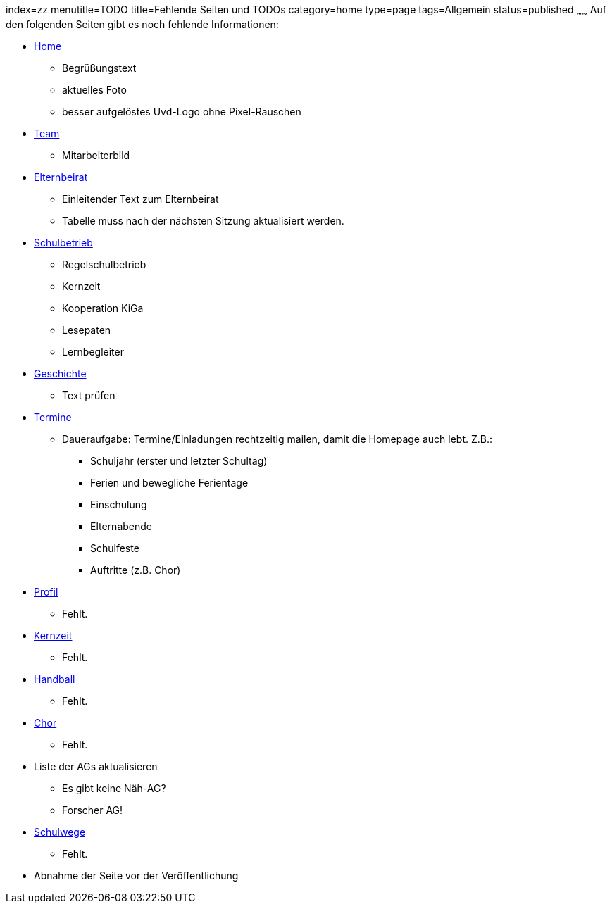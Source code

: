 index=zz
menutitle=TODO
title=Fehlende Seiten und TODOs
category=home
type=page
tags=Allgemein
status=published
~~~~~~
Auf den folgenden Seiten gibt es noch fehlende Informationen:

* link:/index.html[Home]
** Begrüßungstext
** aktuelles Foto
** besser aufgelöstes Uvd-Logo ohne Pixel-Rauschen
* link:team.html[Team]
** Mitarbeiterbild
* link:/elternbeirat.html[Elternbeirat]
** Einleitender Text zum Elternbeirat
** Tabelle muss nach der nächsten Sitzung aktualisiert werden.
* link:/schulbetrieb[Schulbetrieb]
** Regelschulbetrieb
** Kernzeit
** Kooperation KiGa
** Lesepaten
** Lernbegleiter
* link:/geschichte[Geschichte]
** Text prüfen
* link:/termine/index.html[Termine]
** Daueraufgabe: Termine/Einladungen rechtzeitig mailen, damit die Homepage auch lebt. Z.B.:
*** Schuljahr (erster und letzter Schultag)
*** Ferien und bewegliche Ferientage
*** Einschulung
*** Elternabende
*** Schulfeste
*** Auftritte (z.B. Chor)
* link:profil/index.html[Profil]
** Fehlt.
* link:angebote/kernzeit.html[Kernzeit]
** Fehlt.
* link:angebote/handball.html[Handball]
** Fehlt.
* link:angebote/chor.html[Chor]
** Fehlt.
* Liste der AGs aktualisieren
** Es gibt keine Näh-AG?
** Forscher AG!
* link:service/schulwege.html[Schulwege]
** Fehlt.
* Abnahme der Seite vor der Veröffentlichung

